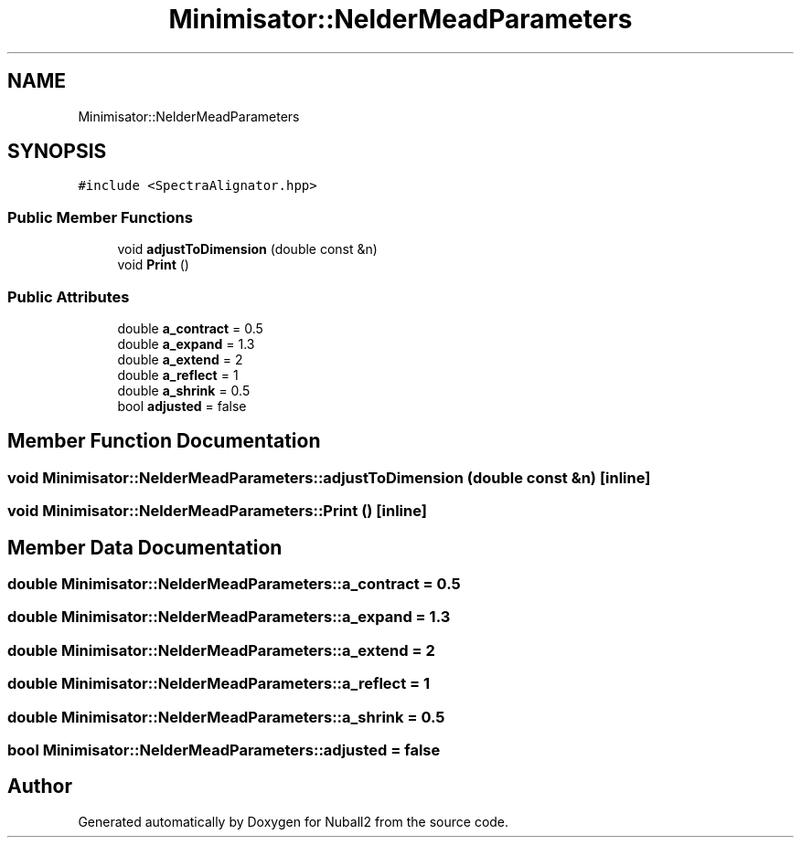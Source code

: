 .TH "Minimisator::NelderMeadParameters" 3 "Mon Mar 25 2024" "Nuball2" \" -*- nroff -*-
.ad l
.nh
.SH NAME
Minimisator::NelderMeadParameters
.SH SYNOPSIS
.br
.PP
.PP
\fC#include <SpectraAlignator\&.hpp>\fP
.SS "Public Member Functions"

.in +1c
.ti -1c
.RI "void \fBadjustToDimension\fP (double const &n)"
.br
.ti -1c
.RI "void \fBPrint\fP ()"
.br
.in -1c
.SS "Public Attributes"

.in +1c
.ti -1c
.RI "double \fBa_contract\fP = 0\&.5"
.br
.ti -1c
.RI "double \fBa_expand\fP = 1\&.3"
.br
.ti -1c
.RI "double \fBa_extend\fP = 2"
.br
.ti -1c
.RI "double \fBa_reflect\fP = 1"
.br
.ti -1c
.RI "double \fBa_shrink\fP = 0\&.5"
.br
.ti -1c
.RI "bool \fBadjusted\fP = false"
.br
.in -1c
.SH "Member Function Documentation"
.PP 
.SS "void Minimisator::NelderMeadParameters::adjustToDimension (double const & n)\fC [inline]\fP"

.SS "void Minimisator::NelderMeadParameters::Print ()\fC [inline]\fP"

.SH "Member Data Documentation"
.PP 
.SS "double Minimisator::NelderMeadParameters::a_contract = 0\&.5"

.SS "double Minimisator::NelderMeadParameters::a_expand = 1\&.3"

.SS "double Minimisator::NelderMeadParameters::a_extend = 2"

.SS "double Minimisator::NelderMeadParameters::a_reflect = 1"

.SS "double Minimisator::NelderMeadParameters::a_shrink = 0\&.5"

.SS "bool Minimisator::NelderMeadParameters::adjusted = false"


.SH "Author"
.PP 
Generated automatically by Doxygen for Nuball2 from the source code\&.
